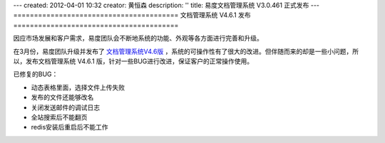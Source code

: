 ---
created: 2012-04-01 10:32
creator: 黄恒森
description: ''
title: 易度文档管理系统 V3.0.461 正式发布
---
========================================
文档管理系统 V4.6.1 发布
========================================

.. image:: img/docs-v461-release-img001.png
   :alt: 易度文档管理系统V4.6.1



因应市场发展和客户需求，易度团队会不断地系统的功能、外观等各方面进行完善和升级。

在3月份，易度团队升级并发布了 `文档管理系统V4.6版 <http://www.edodocs.com/blog/history/docs-v46-release.rst>`_ ，系统的可操作性有了很大的改进。但伴随而来的却是一些小问题，所以，发布文档管理系统 V4.6.1 版，针对一些BUG进行改进，保证客户的正常操作使用。

已修复的BUG：

- 动态表格里面，选择文件上传失败
- 发布的文件还能够改名
- 关闭发送邮件的调试日志
- 全站搜索后不能翻页
- redis安装后重启后不能工作


